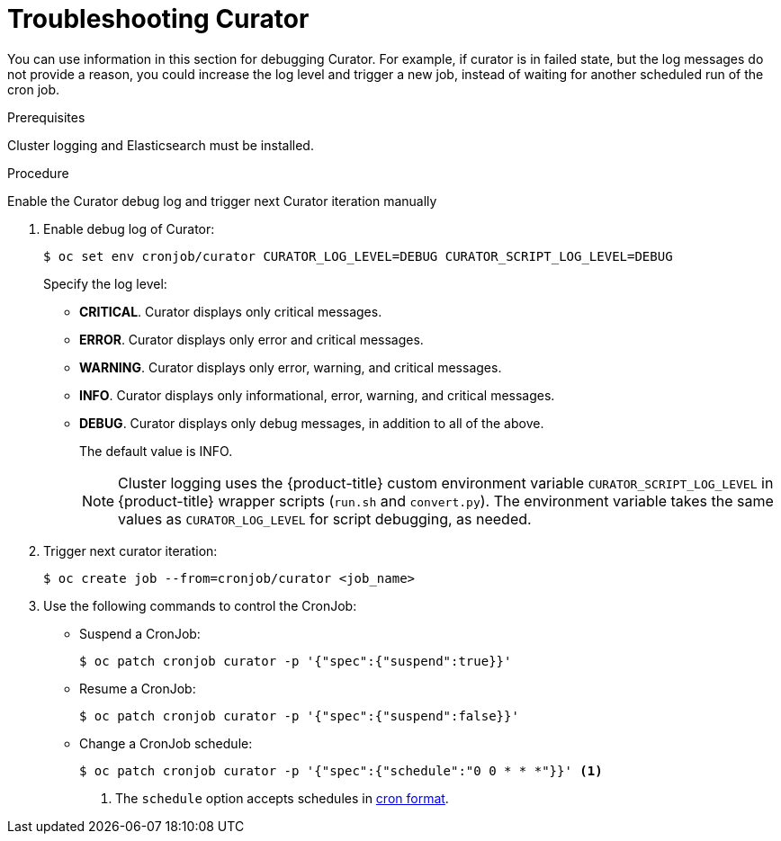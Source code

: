 // Module included in the following assemblies:
//
// * logging/cluster-logging-curator.adoc

[id="cluster-logging-curator-troubleshoot_{context}"]
= Troubleshooting Curator

You can use information in this section for debugging Curator. For example, if curator is in failed state, but the log messages do not
provide a reason, you could increase the log level and trigger a new job, instead of waiting for another scheduled run of the cron job.

.Prerequisites

Cluster logging and Elasticsearch must be installed.

.Procedure

Enable the Curator debug log and trigger next Curator iteration manually

. Enable debug log of Curator:

+
----
$ oc set env cronjob/curator CURATOR_LOG_LEVEL=DEBUG CURATOR_SCRIPT_LOG_LEVEL=DEBUG
----
+
Specify the log level:
+
* *CRITICAL*. Curator displays only critical messages.
* *ERROR*. Curator displays only  error and critical messages.
* *WARNING*. Curator displays only  error, warning, and critical messages.
* *INFO*. Curator displays only informational, error, warning, and critical messages.
* *DEBUG*. Curator displays only debug messages, in addition to all of the above.
+
The default value is INFO.
+
[NOTE]
====
Cluster logging uses the {product-title} custom environment variable `CURATOR_SCRIPT_LOG_LEVEL` in {product-title} wrapper scripts (`run.sh` and `convert.py`).
The environment variable takes the same values as `CURATOR_LOG_LEVEL` for script debugging, as needed.
====

. Trigger next curator iteration:
+
----
$ oc create job --from=cronjob/curator <job_name>
----
+

. Use the following commands to control the CronJob:

** Suspend a CronJob:
+
----
$ oc patch cronjob curator -p '{"spec":{"suspend":true}}'
----

** Resume a CronJob:
+
----
$ oc patch cronjob curator -p '{"spec":{"suspend":false}}'
----

** Change a CronJob schedule:
+
----
$ oc patch cronjob curator -p '{"spec":{"schedule":"0 0 * * *"}}' <1>
----
<1> The `schedule` option accepts schedules in link:https://en.wikipedia.org/wiki/Cron[cron format].
